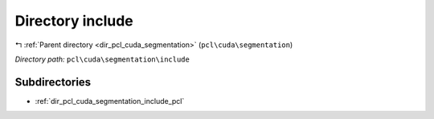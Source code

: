 .. _dir_pcl_cuda_segmentation_include:


Directory include
=================


|exhale_lsh| :ref:`Parent directory <dir_pcl_cuda_segmentation>` (``pcl\cuda\segmentation``)

.. |exhale_lsh| unicode:: U+021B0 .. UPWARDS ARROW WITH TIP LEFTWARDS

*Directory path:* ``pcl\cuda\segmentation\include``

Subdirectories
--------------

- :ref:`dir_pcl_cuda_segmentation_include_pcl`



